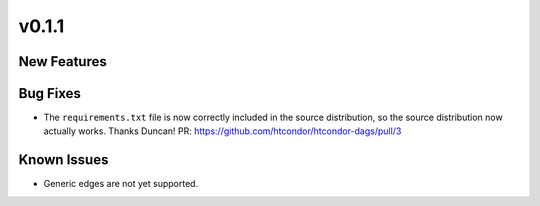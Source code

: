 v0.1.1
======

New Features
------------


Bug Fixes
---------

* The ``requirements.txt`` file is now correctly included in the source
  distribution, so the source distribution now actually works. Thanks Duncan!
  PR: https://github.com/htcondor/htcondor-dags/pull/3

Known Issues
------------

* Generic edges are not yet supported.
